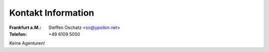 Kontakt Information
'''''''''''''''''''

:Frankfurt a.M.: Steffen Oschatz <so@ypsilon.net>
:Telefon: +49 6109 5050

Keine Agenturen!


